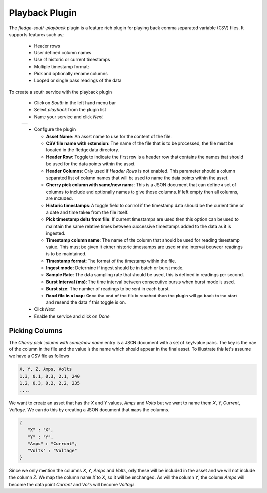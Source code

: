 .. Images
.. |playback_01| image:: images/playback_01.jpg


Playback Plugin
===============

The *fledge-south-playback* plugin is a feature rich plugin for playing back comma separated variable (CSV) files. It supports features such as;

  - Header rows

  - User defined column names

  - Use of historic or current timestamps

  - Multiple timestamp formats

  - Pick and optionally rename columns

  - Looped or single pass readings of the data


To create a south service with the playback plugin

  - Click on *South* in the left hand menu bar

  - Select *playback* from the plugin list

  - Name your service and click *Next*

  +---------------+
  | |playback_01| |
  +---------------+

  - Configure the plugin

    - **Asset Name**: An asset name to use for the content of the file.

    - **CSV file name with extension**: The name of the file that is to be processed, the file must be located in the fledge data directory.

    - **Header Row**: Toggle to indicate the first row is a header row that contains the names that should be used for the data points within the asset.

    - **Header Columns**: Only used if *Header Rows* is not enabled. This parameter should a column separated list of column names that will be used to name the data points within the asset.

    - **Cherry pick column with same/new name**: This is a JSON document that can define a set of columns to include and optionally names to give those columns. If left empty then all columns, are included.

    - **Historic timestamps**: A toggle field to control if the timestamp data should be the current time or a date and time taken from the file itself.

    - **Pick timestamp delta from file**: If current timestamps are used then this option can be used to maintain the same relative times between successive timestamps added to the data as it is ingested.

    - **Timestamp column name**: The name of the column that should be used for reading timestamp value. This must be given if either historic timestamps are used or the interval between readings is to be maintained.

    - **Timestamp format**: The format of the timestamp within the file.

    - **Ingest mode**: Determine if ingest should be in batch or burst mode.

    - **Sample Rate**: The data sampling rate that should be used, this is defined in readings per second.

    - **Burst Interval (ms)**: The time interval between consecutive bursts when burst mode is used.

    - **Burst size**: The number of readings to be sent in each burst.

    - **Read file in a loop**: Once the end of the file is reached then the plugin will go back to the start and resend the data if this toggle is on.

  - Click *Next*

  - Enable the service and click on *Done*

Picking Columns
---------------

The *Cherry pick column with same/new name* entry is a JSON document with a set of key/value pairs. The key is the nae of the column in the file and the value is the name which should appear in the final asset. To illustrate this let's assume we have a CSV file as follows

.. code-block:: console

   X, Y, Z, Amps, Volts
   1.3, 0.1, 0.3, 2.1, 240
   1.2, 0.3, 0.2, 2.2, 235
   ....

We want to create an asset that has the *X* and *Y* values, *Amps* and *Volts* but we want to name them *X*, *Y*, *Current*, *Voltage*. We can do this by creating a JSON document that maps the columns.

.. code-block:: console

   {
      "X" : "X",
      "Y" : "Y",
      "Amps" : "Current",
      "Volts" : "Voltage"
   }

Since we only mention the columns *X*, *Y*, *Amps* and *Volts*, only these will be included in the asset and we will not include the column *Z*. We map the column name *X* to *X*, so it will be unchanged. As will the column *Y*, the column *Amps* will become the data point *Current* and *Volts* will become *Voltage*.
